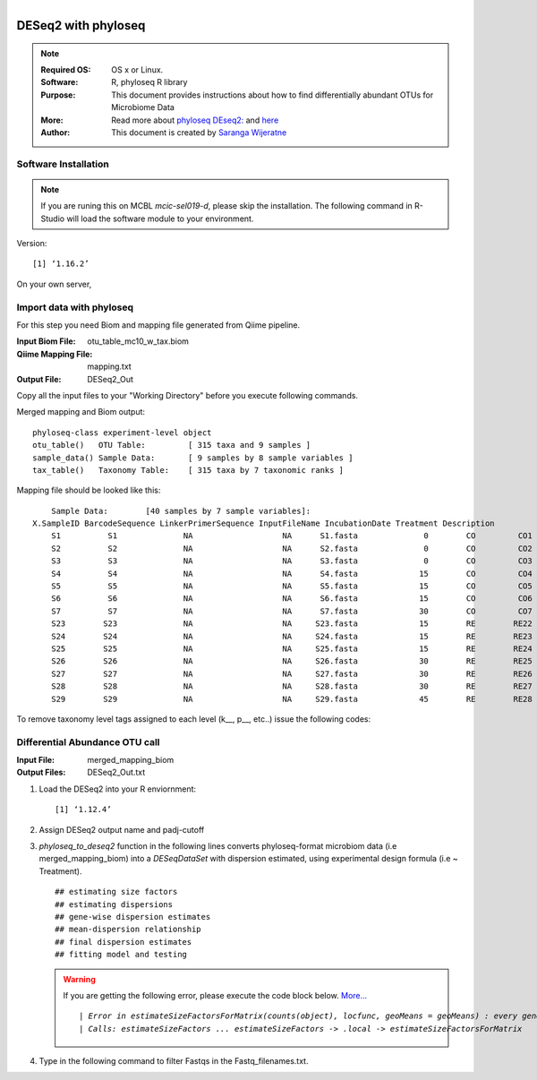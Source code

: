 .. MCBL documentation master file, created by
   sphinx-quickstart on Wed Sep 23 17:00:18 2015.
   You can adapt this file completely to your liking, but it should at least
   contain the root `toctree` directive.


.. module:: DESeq2-phyloseq 
   :synopsis: DESeq2 phyloseq
.. moduleauthor:: Saranga Wijeratne<wijeratne.3@osu.edu>


.. highlight:: rest

.. figure:: Logo.png
   :align: right

**********************************************
DESeq2 with phyloseq
**********************************************

.. Note::

	:Required OS: OS x or Linux. 
	:Software: R, phyloseq R library
	:Purpose: This document provides instructions about how to find differentially abundant OTUs for Microbiome Data
	:More: Read more about `phyloseq DEseq2: <http://joey711.github.io/phyloseq-extensions/DESeq2.html>`_ and `here <https://joey711.github.io/phyloseq/>`_
	:Author: This document is created by `Saranga Wijeratne <mailto:wijeratne.3@osu.edu>`_

Software Installation
--------

.. Note::
	If you are runing this on MCBL *mcic-sel019-d*, please skip the installation. The following command in R-Studio will load the software module to your environment.

.. code-block:: r
	:linenos:

	> library("phyloseq"); packageVersion("phyloseq")

Version::
    
    [1] ‘1.16.2’

On your own server,

.. code-block:: r
	:linenos:

	> source('http://bioconductor.org/biocLite.R')
	> biocLite('phyloseq')


Import data with phyloseq
--------

For this step you need Biom and mapping  file generated from Qiime pipeline.

:Input Biom File: otu_table_mc10_w_tax.biom
:Qiime Mapping File: mapping.txt
:Output File: DESeq2_Out

Copy all the input files to your "Working Directory" before you execute following commands.

.. code-block:: r
	:linenos:

	> biom_file<-"otu_table_mc10_w_tax.biom"
	> mapping_file<-"mapping.txt"
	> biom_otu_tax<-import_biom(biom_file) #Importing biomfile with phyloseq
	> mapping_file<-import_qiime_sample_data(mapping_file)  #Importing mapping file with phyloseq
	> merged_mapping_biom<-merge_phyloseq(biom_otu_tax,mapping_file) #Merging Biom and mapping file with phyloseq
	> colnames(tax_table(merged_mapping_biom))<-c("kingdom", "Phylum","Class", "Order", "Family", "Genus", "species") #Setting headings in the taxa table
	
.. code-block:: r
	:linenos:

	> merged_mapping_biom

Merged mapping and Biom output::

    phyloseq-class experiment-level object
    otu_table()   OTU Table:         [ 315 taxa and 9 samples ]
    sample_data() Sample Data:       [ 9 samples by 8 sample variables ]
    tax_table()   Taxonomy Table:    [ 315 taxa by 7 taxonomic ranks ]
 
.. code-block:: r
	:linenos:

    > head(mapping_file)

Mapping file should be looked like this::

	Sample Data:        [40 samples by 7 sample variables]:
    X.SampleID BarcodeSequence LinkerPrimerSequence InputFileName IncubationDate Treatment Description
	S1          S1              NA                   NA      S1.fasta              0        CO         CO1
	S2          S2              NA                   NA      S2.fasta              0        CO         CO2
	S3          S3              NA                   NA      S3.fasta              0        CO         CO3
	S4          S4              NA                   NA      S4.fasta             15        CO         CO4
	S5          S5              NA                   NA      S5.fasta             15        CO         CO5
	S6          S6              NA                   NA      S6.fasta             15        CO         CO6
	S7          S7              NA                   NA      S7.fasta             30        CO         CO7
	S23        S23              NA                   NA     S23.fasta             15        RE        RE22
	S24        S24              NA                   NA     S24.fasta             15        RE        RE23
	S25        S25              NA                   NA     S25.fasta             15        RE        RE24
	S26        S26              NA                   NA     S26.fasta             30        RE        RE25
	S27        S27              NA                   NA     S27.fasta             30        RE        RE26
	S28        S28              NA                   NA     S28.fasta             30        RE        RE27
	S29        S29              NA                   NA     S29.fasta             45        RE        RE28


To remove taxonomy level tags assigned to each level (k__, p__, etc..) issue the following codes:

.. code-block:: r
	:linenos:

	tax_table( merged_mapping_biom)<-gsub("k__([[:alpha:]])","\\1",tax_table( merged_mapping_biom))
	tax_table(merged_mapping_biom)<-gsub("p__([[:alpha:]])","\\1",tax_table(merged_mapping_biom))
	tax_table(merged_mapping_biom)<-gsub("c__([[:alpha:]])","\\1",tax_table(merged_mapping_biom))
	tax_table(merged_mapping_biom)<-gsub("o__([[:alpha:]])","\\1",tax_table(merged_mapping_biom))
	tax_table(merged_mapping_biom)<-gsub("f__([[:alpha:]])","\\1",tax_table(merged_mapping_biom))
	tax_table(merged_mapping_biom)<-gsub("g__([[:alpha:]])","\\1",tax_table(merged_mapping_biom))
	tax_table(merged_mapping_biom)<-gsub("s__([[:alpha:]])","\\1",tax_table(merged_mapping_biom))
	tax_table(merged_mapping_biom)<-gsub("p__(\\[)","\\1",tax_table(merged_mapping_biom))
	tax_table(merged_mapping_biom)<-gsub("c__(\\[)","\\1",tax_table(merged_mapping_biom))
	tax_table(merged_mapping_biom)<-gsub("o__(\\[)","\\1",tax_table(merged_mapping_biom))
	tax_table(merged_mapping_biom)<-gsub("f__(\\[)","\\1",tax_table(merged_mapping_biom))
	tax_table(merged_mapping_biom)<-gsub("g__(\\[)","\\1",tax_table(merged_mapping_biom))
	tax_table(merged_mapping_biom)<-gsub("s__(\\[)","\\1",tax_table(merged_mapping_biom))



Differential Abundance OTU call
------

:Input File: merged_mapping_biom
:Output Files: DESeq2_Out.txt

#. Load the DESeq2 into your R enviornment:

   .. code-block:: bash
      :linenos:

      library("DESeq2")
      packageVersion("DESeq2")


   .. parsed-literal::

	 	[1] ‘1.12.4’


#. Assign DESeq2 output name and padj-cutoff 

   .. code-block:: bash
      :linenos:

      filename_out<-"DESeq2_Out"
      alpha<-0.01

#. *phyloseq_to_deseq2* function in the following lines converts phyloseq-format microbiom data (i.e merged_mapping_biom) into a *DESeqDataSet* with dispersion estimated, using experimental design formula (i.e ~ Treatment). 

   .. code-block:: bash
      :linenos:

      diagdds <- phyloseq_to_deseq2(merged_mapping_biom, ~ Treatment)
      diagdds <- DESeq(diagdds, test="Wald", fitType="parametric")

   .. parsed-literal::

	 	## estimating size factors
		## estimating dispersions
		## gene-wise dispersion estimates
		## mean-dispersion relationship
		## final dispersion estimates
		## fitting model and testing


   .. warning::
	If you are getting the following error, please execute the code block below. `More... <https://github.com/joey711/phyloseq/issues/387>`_

	.. parsed-literal::

	   | *Error in estimateSizeFactorsForMatrix(counts(object), locfunc, geoMeans = geoMeans) : every gene contains at least one zero, cannot compute log geometric means*
	   | *Calls: estimateSizeFactors ... estimateSizeFactors -> .local -> estimateSizeFactorsForMatrix*


   .. code-block:: bash
      :linenos:

      gm_mean = function(x, na.rm=TRUE){ exp(sum(log(x[x > 0]), na.rm=na.rm) / length(x))}
      geoMeans = apply(counts(diagdds), 1, gm_mean)
      diagdds = estimateSizeFactors(diagdds, geoMeans = geoMeans)
      diagdds = DESeq(diagdds, test="Wald", fitType="parametric")

#. Type in the following command to filter Fastqs in the Fastq_filenames.txt.

   .. code-block:: bash
      :linenos:

      $ for f in $(cat Fastq_filenames.txt); do zcat $f | fastq_illumina_filter -vvN | gzip > ${f%.*.fastq.gz}.filtered.fastq.gz;done







